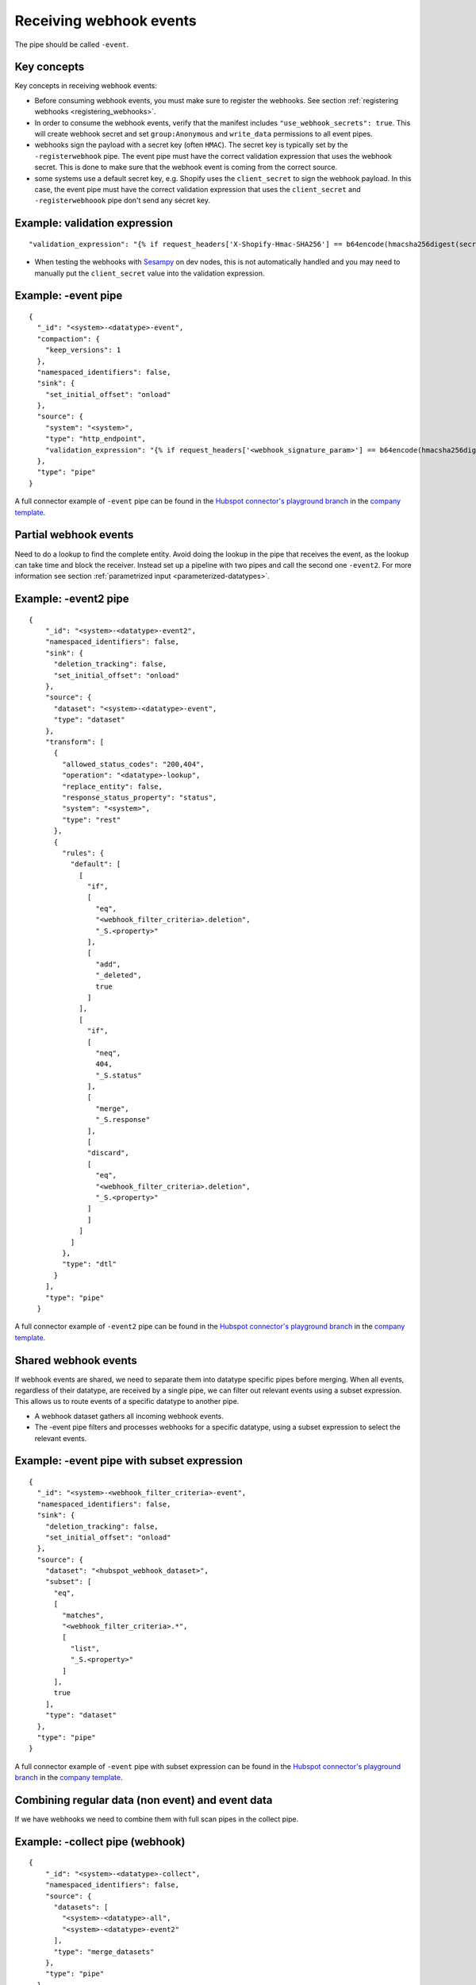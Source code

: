 Receiving webhook events
========================

The pipe should be called ``-event``.

Key concepts
------------
Key concepts in receiving webhook events:

* Before consuming webhook events, you must make sure to register the webhooks. See section :ref:`registering webhooks <registering_webhooks>`.
* In order to consume the webhook events, verify that the manifest includes ``"use_webhook_secrets": true``. This will create webhook secret and set ``group:Anonymous`` and ``write_data`` permissions to all event pipes.
* webhooks sign the payload with a secret key (often ``HMAC``). The secret key is typically set by the ``-registerwebhook`` pipe. The event pipe must have the correct validation expression that uses the webhook secret. This is done to make sure that the webhook event is coming from the correct source.
* some systems use a default secret key, e.g. Shopify uses the ``client_secret`` to sign the webhook payload. In this case, the event pipe must have the correct validation expression that uses the ``client_secret`` and ``-registerwebhoook`` pipe don't send any secret key.

Example: validation expression
------------------------------

::

   "validation_expression": "{% if request_headers['X-Shopify-Hmac-SHA256'] == b64encode(hmacsha256digest(secret('oauth_client_secret'), request_body)) %}{% else %}FAIL!{% endif %}"

* When testing the webhooks with `Sesampy <https://github.com/sesam-community/sesam-py/blob/master/README.md>`__ on dev nodes, this is not automatically handled and you may need to manually put the ``client_secret`` value into the validation expression.

Example: -event pipe
--------------------

::

  {
    "_id": "<system>-<datatype>-event",
    "compaction": {
      "keep_versions": 1
    },
    "namespaced_identifiers": false,
    "sink": {
      "set_initial_offset": "onload"
    },
    "source": {
      "system": "<system>",
      "type": "http_endpoint",
      "validation_expression": "{% if request_headers['<webhook_signature_param>'] == b64encode(hmacsha256digest(secret('webhook_secret'), request_body)) %}{% else %}FAIL!{% endif %}"
    },
    "type": "pipe"
  }

A full connector example of ``-event`` pipe can be found in the `Hubspot connector's playground branch <https://github.com/sesam-io/hubspot-connector/blob/playground>`__ in the `company template <https://github.com/sesam-io/hubspot-connector/blob/playground/templates/company.json>`__.

Partial webhook events
----------------------

Need to do a lookup to find the complete entity. Avoid doing the lookup in the pipe that receives the event, as the lookup can take time and block the receiver. Instead set up a pipeline with two pipes and call the second one ``-event2``. For more information see section :ref:`parametrized input <parameterized-datatypes>`.

Example: -event2 pipe
----------------------

::

  {
      "_id": "<system>-<datatype>-event2",
      "namespaced_identifiers": false,
      "sink": {
        "deletion_tracking": false,
        "set_initial_offset": "onload"
      },
      "source": {
        "dataset": "<system>-<datatype>-event",
        "type": "dataset"
      },
      "transform": [
        {
          "allowed_status_codes": "200,404",
          "operation": "<datatype>-lookup",
          "replace_entity": false,
          "response_status_property": "status",
          "system": "<system>",
          "type": "rest"
        },
        {
          "rules": {
            "default": [
              [
                "if",
                [
                  "eq",
                  "<webhook_filter_criteria>.deletion",
                  "_S.<property>"
                ],
                [
                  "add",
                  "_deleted",
                  true
                ]
              ],
              [
                "if",
                [
                  "neq",
                  404,
                  "_S.status"
                ],
                [
                  "merge",
                  "_S.response"
                ],
                [
                "discard",
                [
                  "eq",
                  "<webhook_filter_criteria>.deletion",
                  "_S.<property>"
                ]
                ]
              ]
            ]
          },
          "type": "dtl"
        }
      ],
      "type": "pipe"
    }

A full connector example of ``-event2`` pipe can be found in the `Hubspot connector's playground branch <https://github.com/sesam-io/hubspot-connector/blob/playground>`__ in the `company template <https://github.com/sesam-io/hubspot-connector/blob/playground/templates/company.json>`__.

Shared webhook events
---------------------

If webhook events are shared, we need to separate them into datatype specific pipes before merging. When all events, regardless of their datatype, are received by a single pipe, we can filter out relevant events using a subset expression. This allows us to route events of a specific datatype to another pipe.

* A webhook dataset gathers all incoming webhook events.
* The -event pipe filters and processes webhooks for a specific datatype, using a subset expression to select the relevant events.

Example: -event pipe with subset expression
-------------------------------------------

::

  {
    "_id": "<system>-<webhook_filter_criteria>-event",
    "namespaced_identifiers": false,
    "sink": {
      "deletion_tracking": false,
      "set_initial_offset": "onload"
    },
    "source": {
      "dataset": "<hubspot_webhook_dataset>",
      "subset": [
        "eq",
        [
          "matches",
          "<webhook_filter_criteria>.*",
          [
            "list",
            "_S.<property>"
          ]
        ],
        true
      ],
      "type": "dataset"
    },
    "type": "pipe"
  }

A full connector example of ``-event`` pipe with subset expression can be found in the `Hubspot connector's playground branch <https://github.com/sesam-io/hubspot-connector/blob/playground>`__ in the `company template <https://github.com/sesam-io/hubspot-connector/blob/playground/templates/company.json>`__.


Combining regular data (non event) and event data
-------------------------------------------------

If we have webhooks we need to combine them with full scan pipes in the collect pipe.

Example: -collect pipe (webhook)
--------------------------------

::

  {
      "_id": "<system>-<datatype>-collect",
      "namespaced_identifiers": false,
      "source": {
        "datasets": [
          "<system>-<datatype>-all",
          "<system>-<datatype>-event2"
        ],
        "type": "merge_datasets"
      },
      "type": "pipe"
    }

A full connector example of ``-collect`` pipe can be found in the `Hubspot connector's playground branch <https://github.com/sesam-io/hubspot-connector/blob/playground>`__ in the `company template <https://github.com/sesam-io/hubspot-connector/blob/playground/templates/company.json>`__.
